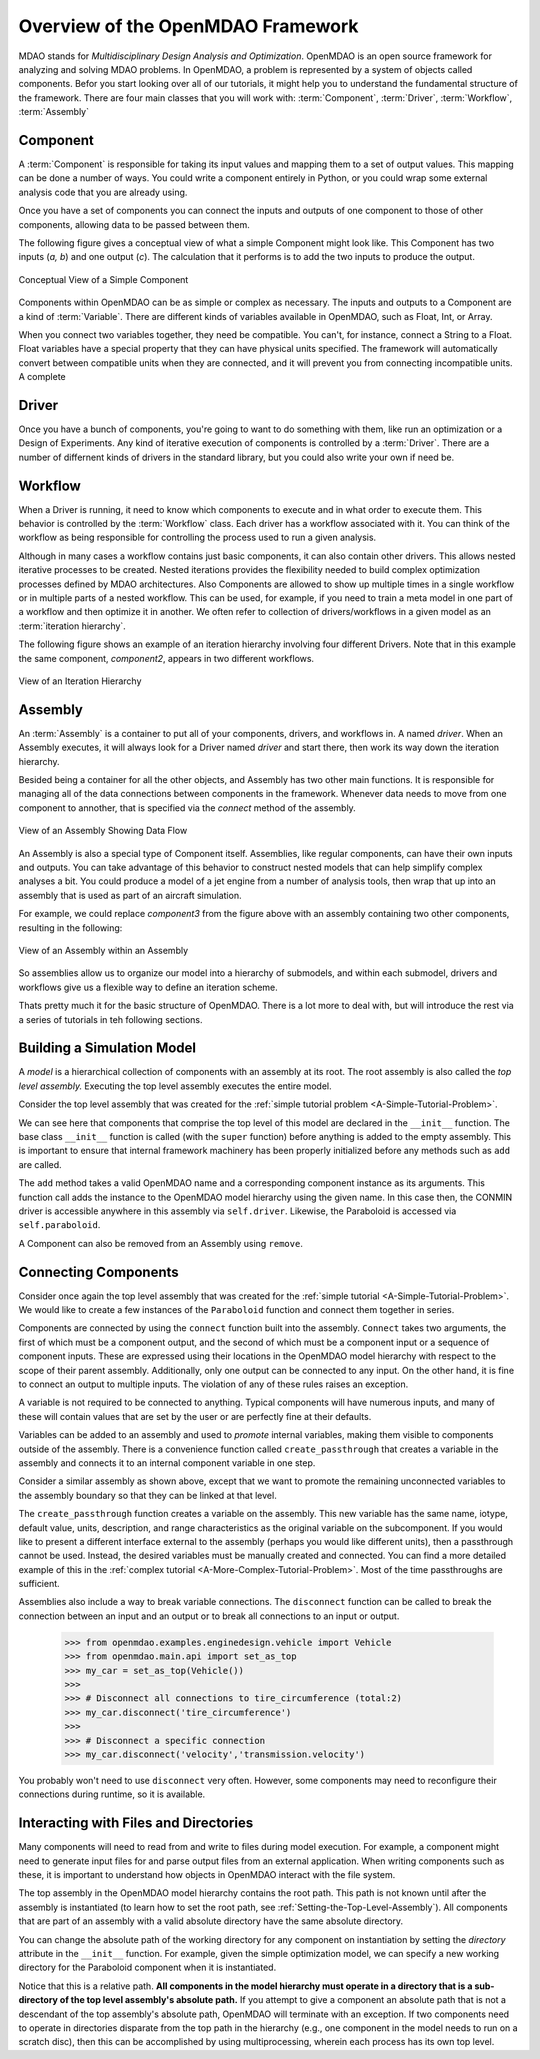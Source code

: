 .. index:: MDAO
.. index:: OpenMDAO
.. index:: Component
.. index:: Workflow
.. index:: Assembly

.. _Introduction-to-the-OpenMDAO-Framework:

Overview of the OpenMDAO Framework
======================================

MDAO stands for `Multidisciplinary Design Analysis and Optimization`. OpenMDAO is an
open source framework for analyzing and solving MDAO problems. In OpenMDAO, a
problem is represented by a system of objects called components. Befor you start 
looking over all of our tutorials, it might help you to understand the fundamental 
structure of the framework. There are four main classes that you will work with: 
:term:`Component`, :term:`Driver`, :term:`Workflow`, :term:`Assembly`

.. _`component overview`:

Component
---------
A :term:`Component` is responsible for taking its input values and mapping them 
to a set of output values. This mapping can be done a number of ways. You could 
write a component entirely in Python, or you could wrap some external analysis code
that you are already using. 

Once you have a set of components you can connect the inputs and outputs of 
one component to those of other components, allowing data to be passed between them.

The following figure gives a conceptual view of what a simple Component might
look like. This Component has two inputs (*a, b*) and one output (*c*). The
calculation that it performs is to add the two inputs to produce the output.

.. _`Conceptual-View-of-a-Simple-Component`:


.. figure:: Component.png
   :align: center
   :alt: The component is represented by a box with 2 inputs entering from the left and an output leaving at the right; calculation is performed inside the component.

   Conceptual View of a Simple Component


Components within OpenMDAO can be as simple or complex as necessary.
The inputs and outputs to a Component are a kind of :term:`Variable`. 
There are different kinds of variables available in OpenMDAO, such as Float, Int, or Array. 

.. seealso:: :ref:`Variables`

When you connect two variables together, they need be compatible. You can't, for instance, connect 
a  String to a Float. Float variables have a special property 
that they can have physical units specified. The framework will automatically convert between compatible 
units when they are connected, and it will prevent you from connecting incompatible units. A complete 

.. seealso:: :ref:`units`

.. _`driver overview`:

Driver
------
Once you have a bunch of components, you're going to want to do something with them, 
like run an optimization or a Design of Experiments. Any kind of iterative execution 
of components is controlled by a :term:`Driver`. There are a number of differnent kinds 
of drivers in the standard library, but you could also write your own if need be. 

.. _`workflow overview`:

Workflow
--------

When a Driver is running, it need to know which components to execute and in what order 
to execute them. This behavior is controlled by the :term:`Workflow` class. Each driver 
has a workflow associated with it. You can think of the workflow as being responsible for 
controlling the process used to run a given analysis. 

Although in many cases a workflow contains just basic components, it can also contain 
other drivers. This allows nested iterative processes to be created. 
Nested iterations provides the flexibility needed to build 
complex optimization processes defined by MDAO architectures. 
Also Components are allowed to show up multiple times in a single workflow
or in multiple parts of a nested workflow. This can be used, for 
example, if you need to train a meta model in one part of a workflow 
and then optimize it in another. We often refer to collection of drivers/workflows
in a given model as an :term:`iteration hierarchy`. 

The following figure shows an example of an iteration hierarchy involving four 
different Drivers.  Note that in this example the same component, *component2*, 
appears in two different workflows.

.. _`iteration hierarchy concept`:

.. figure:: IterationHierarchy.png
   :align: center
   :alt: Figure shows workflows for each of 4 drivers; the workflows contain a total of 5 components

   View of an Iteration Hierarchy



.. _`assembly overview`:  

Assembly 
--------

An :term:`Assembly` is a container to put all of your components, drivers, and workflows in. 
A named *driver*. When an Assembly executes, it will always look for a Driver named `driver` and 
start there, then work its way down the iteration hierarchy. 

Besided being a container for all the other objects, and Assembly has two other main functions. 
It is responsible for managing all of the data connections between components in the framework. 
Whenever data needs to move from one component to annother, that is specified via the `connect`
method of the assembly. 

.. _`driver intro2`:

.. figure:: Intro-Driver2.png
   :align: center
   :alt: Refer to adjacent text

   View of an Assembly Showing Data Flow

   
An Assembly is also a special type of Component itself. Assemblies, like regular 
components, can have their own inputs and outputs. You can take advantage of this behavior
to construct nested models that can help simplify complex analyses a bit. You could 
produce a model of a jet engine from a number of analysis tools, then wrap that 
up into an assembly that is used as part of an aircraft simulation. 

For example, we could replace *component3* from the figure above with an assembly
containing two other components, resulting in the following:

.. _`driver intro1`:

.. figure:: Intro-Driver1.png
   :align: center
   :alt: Refer to caption

   View of an Assembly within an Assembly


So assemblies allow us to organize our model into a hierarchy of submodels, and within each
submodel, drivers and workflows give us a flexible way to define an iteration scheme.


Thats pretty much it for the basic structure of OpenMDAO. There is a lot more to deal with,
but will introduce the rest via a series of tutorials in teh following sections. 


Building a Simulation Model
---------------------------

A *model* is a hierarchical collection of components with an assembly at its root. 
The root assembly is also called the *top level assembly.* 
Executing the top level assembly executes the entire model.

Consider the top level assembly that was created for the 
:ref:`simple tutorial problem <A-Simple-Tutorial-Problem>`.

.. testcode:: simple_model_Unconstrained_pieces

    from openmdao.main.api import Assembly
    from openmdao.lib.drivers.api import CONMINdriver
    from openmdao.examples.simple.paraboloid import Paraboloid

    class OptimizationUnconstrained(Assembly):
        """Unconstrained optimization of the Paraboloid with CONMIN."""
    
        def configure(self):
            """ Creates a new Assembly containing a Paraboloid and an optimizer"""
        
            # Create CONMIN Optimizer instance
            self.add('driver', CONMINdriver())
        
            # Create Paraboloid component instances
            self.add('paraboloid', Paraboloid())
    
            # Add to driver's workflow
            self.driver.workflow.add('paraboloid')
        

We can see here that components that comprise the top level of this model are
declared in the ``__init__`` function. The base class ``__init__`` function is called
(with the ``super`` function) before anything is added to the empty assembly. This
is important to ensure that internal framework machinery has been properly initialized
before any methods such as ``add`` are called.

The ``add`` method takes a valid OpenMDAO name and a corresponding component
instance as its arguments. This function call adds the instance to the
OpenMDAO model hierarchy using the given name. In this case then, the CONMIN
driver is accessible anywhere in this assembly via ``self.driver``. Likewise,
the Paraboloid is accessed via ``self.paraboloid``.

A Component can also be removed from an Assembly using ``remove``.


Connecting Components
----------------------

Consider once again the top level assembly that was created for the 
:ref:`simple tutorial <A-Simple-Tutorial-Problem>`. We would like to create a few
instances of the ``Paraboloid`` function and connect them together in series.

.. testcode:: connect_components

    from openmdao.main.api import Assembly
    from openmdao.examples.simple.paraboloid import Paraboloid

    class ConnectingComponents(Assembly):
        """ Top level assembly for optimizing a vehicle. """
    
        def configure(self):
            """ Creates a new Assembly containing a Paraboloid and an optimizer"""
        
            self.add("par1",Paraboloid())
            self.add("par2",Paraboloid())
            self.add("par3",Paraboloid())
        
            self.connect("par1.f_xy","par2.x")
            self.connect("par2.f_xy","par3.y")

Components are connected by using the ``connect`` function built into the
assembly. ``Connect`` takes two arguments, the first of which must be a component
output, and the second of which must be a component input or a sequence of
component inputs. These are expressed
using their locations in the OpenMDAO model hierarchy with respect to the scope
of their parent assembly. Additionally, only one output can
be connected to any input.  On the other hand, it is fine to connect an output to multiple
inputs. The violation of any of these rules raises an exception.

A variable is not required to be connected to anything. Typical 
components will have numerous inputs, and many of these will contain values
that are set by the user or are perfectly fine at their defaults.

Variables can be added to an assembly and used to *promote* internal variables,
making them visible to components outside of the assembly. There is a convenience
function called ``create_passthrough`` that creates a variable in the assembly and
connects it to an internal component variable in one step.

Consider a similar assembly as shown above, except that we want to promote the
remaining unconnected variables to the assembly boundary so that they can be
linked at that level.

.. testcode:: passthroughs

    from openmdao.main.api import Assembly, set_as_top
    from openmdao.examples.simple.paraboloid import Paraboloid

    class ConnectingComponents(Assembly):
        """ Top level assembly for optimizing a vehicle. """
    
        def configure(self):
            """ Creates a new Assembly containing a Paraboloid and an optimizer"""
        
            self.add("par1",Paraboloid())
            self.add("par2",Paraboloid())
        
            self.connect("par1.f_xy","par2.x")
        
            self.create_passthrough('par1.x')
            self.create_passthrough('par1.y')
            self.create_passthrough('par2.y')
            self.create_passthrough('par2.f_xy')

The ``create_passthrough`` function creates a variable on the assembly. This new variable has
the same name, iotype, default value, units, description, and range characteristics as the
original variable on the subcomponent. If you would like to present a different interface
external to the assembly (perhaps you would like different units), then a passthrough
cannot be used. Instead, the desired variables must be manually created and
connected. You can find a more detailed example of this in the :ref:`complex tutorial
<A-More-Complex-Tutorial-Problem>`. Most of the time passthroughs are sufficient.

Assemblies also include a way to break variable connections. The ``disconnect``
function can be called to break the connection between an input and an output
or to break all connections to an input or output.

    >>> from openmdao.examples.enginedesign.vehicle import Vehicle
    >>> from openmdao.main.api import set_as_top
    >>> my_car = set_as_top(Vehicle())
    >>>
    >>> # Disconnect all connections to tire_circumference (total:2)
    >>> my_car.disconnect('tire_circumference')
    >>>
    >>> # Disconnect a specific connection
    >>> my_car.disconnect('velocity','transmission.velocity')

You probably won't need to use ``disconnect`` very often. However, some components may
need to reconfigure their connections during runtime, so it is available.

.. _Files-and-Directories:

Interacting with Files and Directories
---------------------------------------

Many components will need to read from and write to files during
model execution. For example, a component might need to generate input files
for and parse output files from an external application. When writing 
components such as these, it is important to understand how objects in OpenMDAO
interact with the file system.

The top assembly in the OpenMDAO model hierarchy contains the root path. This
path is not known until after the assembly is instantiated (to learn
how to set the root path, see :ref:`Setting-the-Top-Level-Assembly`). All 
components that are part of an assembly with a valid absolute directory have
the same absolute directory.

You can change the absolute path of the working directory for any
component on instantiation by setting the *directory* attribute in the
``__init__`` function. For example, given the simple optimization model, we can specify
a new working directory for the Paraboloid component when it is instantiated.

.. testcode:: simple_model_component_directory

    from openmdao.main.api import Assembly
    from openmdao.lib.drivers.api import CONMINdriver
    from openmdao.examples.simple.paraboloid import Paraboloid

    class OptimizationUnconstrained(Assembly):
        """Unconstrained optimization of the Paraboloid with CONMIN."""
    
        def configure(self):
            """ Creates a new Assembly containing a Paraboloid and an optimizer"""
        
            # Create Paraboloid component instances
            self.add('paraboloid', Paraboloid(directory='folder/subfolder'))

Notice that this is a relative path. **All components in the model hierarchy
must operate in a directory that is a sub-directory of the top level
assembly's absolute path.** If you attempt to give a component an absolute path
that is not a descendant of the top assembly's absolute path, OpenMDAO will terminate
with an exception. If two components need to operate in directories
disparate from the top path in the hierarchy (e.g., one component in the model
needs to run on a scratch disc), then this can be accomplished by using
multiprocessing, wherein each process has its own top level.

